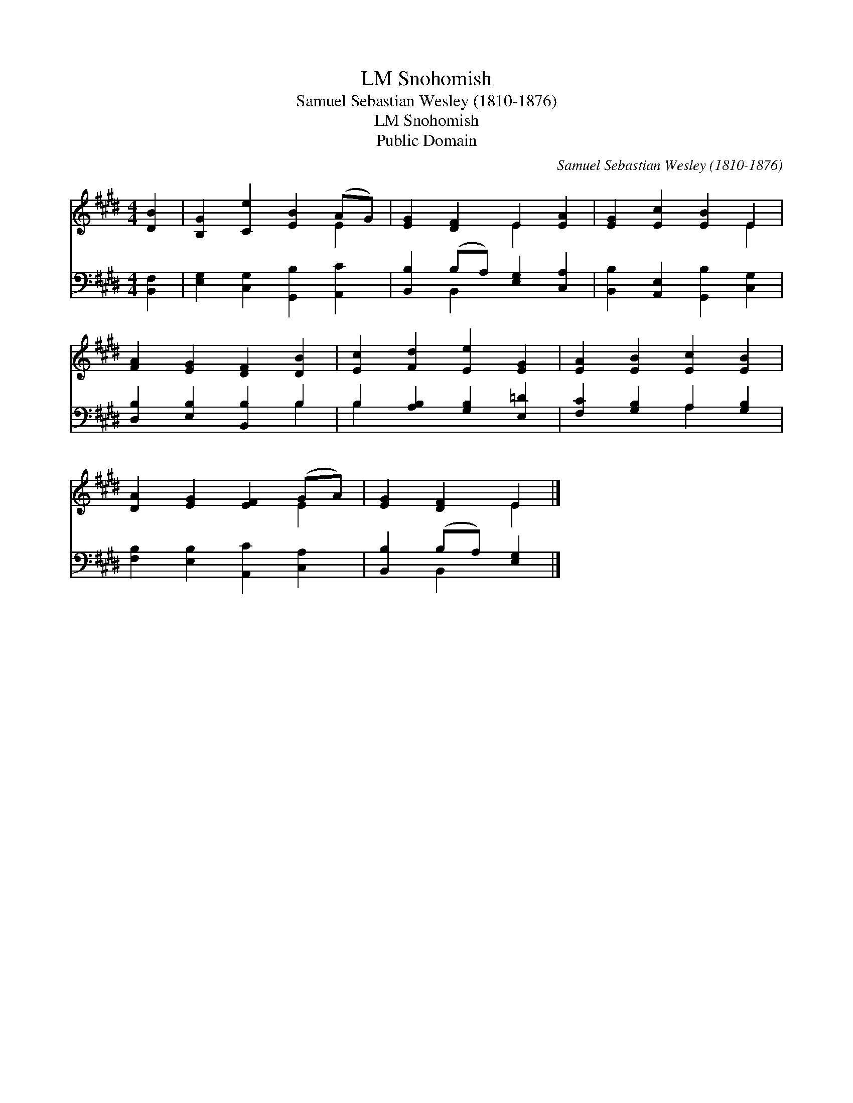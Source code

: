 X:1
T:Snohomish, LM
T:Samuel Sebastian Wesley (1810-1876)
T:Snohomish, LM
T:Public Domain
C:Samuel Sebastian Wesley (1810-1876)
Z:Public Domain
%%score ( 1 2 ) ( 3 4 )
L:1/8
M:4/4
K:E
V:1 treble 
V:2 treble 
V:3 bass 
V:4 bass 
V:1
 [DB]2 | [B,G]2 [Ce]2 [EB]2 (AG) | [EG]2 [DF]2 E2 [EA]2 | [EG]2 [Ec]2 [EB]2 E2 | %4
 [FA]2 [EG]2 [DF]2 [DB]2 | [Ec]2 [Fd]2 [Ee]2 [EG]2 | [EA]2 [EB]2 [Ec]2 [EB]2 | %7
 [DA]2 [EG]2 [EF]2 (GA) | [EG]2 [DF]2 E2 |] %9
V:2
 x2 | x6 E2 | x4 E2 x2 | x6 E2 | x8 | x8 | x8 | x6 E2 | x4 E2 |] %9
V:3
 [B,,F,]2 | [E,G,]2 [C,G,]2 [G,,B,]2 [A,,C]2 | [B,,B,]2 (B,A,) [E,G,]2 [C,A,]2 | %3
 [B,,B,]2 [A,,E,]2 [G,,B,]2 [C,G,]2 | [D,B,]2 [E,B,]2 [B,,B,]2 B,2 | B,2 [A,B,]2 [G,B,]2 [E,=D]2 | %6
 [F,C]2 [G,B,]2 A,2 [G,B,]2 | [F,B,]2 [E,B,]2 [A,,C]2 [C,A,]2 | [B,,B,]2 (B,A,) [E,G,]2 |] %9
V:4
 x2 | x8 | x2 B,,2 x4 | x8 | x6 B,2 | B,2 x6 | x4 A,2 x2 | x8 | x2 B,,2 x2 |] %9

